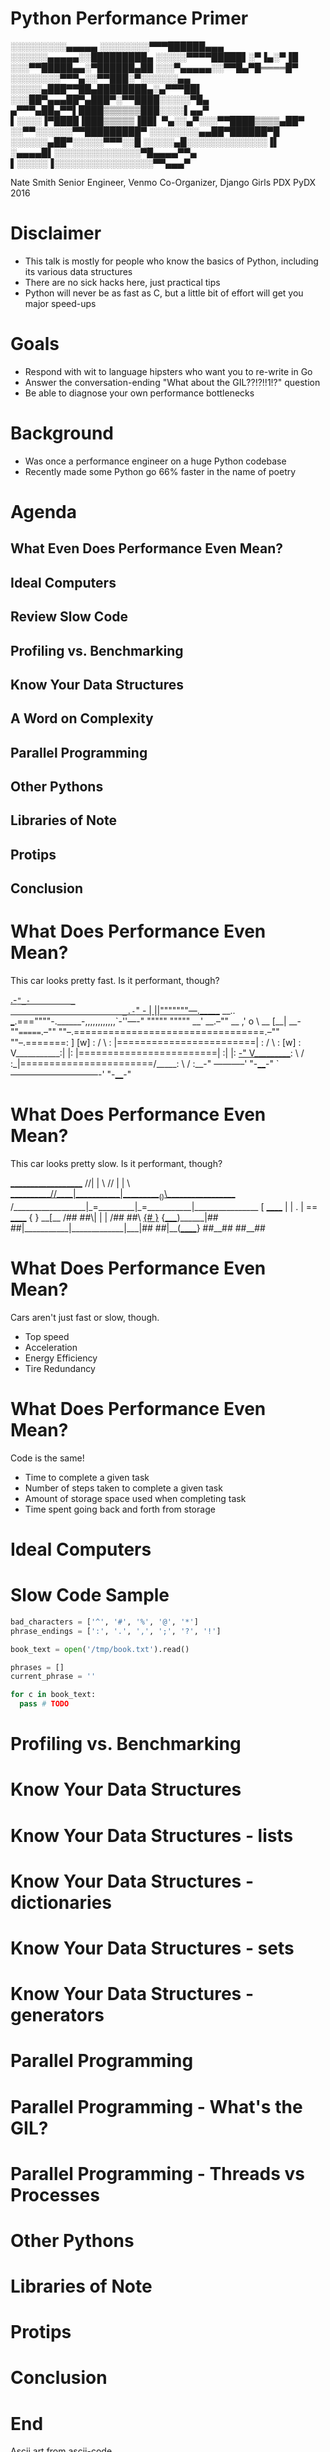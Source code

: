 * Python Performance Primer

 ░░░░░░░░░▄▄▄▄▄
░░░░░░░░▀▀▀██████▄▄▄
░░░░░░▄▄▄▄▄░░█████████▄
░░░░░▀▀▀▀█████▌░▀▐▄░▀▐█
░░░▀▀█████▄▄░▀██████▄██
░░░▀▄▄▄▄▄░░▀▀█▄▀█════█▀
░░░░░░░░▀▀▀▄░░▀▀███░▀░░░░░░▄▄
░░░░░▄███▀▀██▄████████▄░▄▀▀▀██▌
░░░██▀▄▄▄██▀▄███▀░▀▀████░░░░░▀█▄
▄▀▀▀▄██▄▀▀▌████▒▒▒▒▒▒███░░░░▌▄▄▀
▌░░░░▐▀████▐███▒▒▒▒▒▐██▌
▀▄░░▄▀░░░▀▀████▒▒▒▒▄██▀
░░▀▀░░░░░░▀▀█████████▀
░░░░░░░░▄▄██▀██████▀█
░░░░░░▄██▀░░░░░▀▀▀░░█
░░░░░▄█░░░░░░░░░░░░░▐▌
░▄▄▄▄█▌░░░░░░░░░░░░░░▀█▄▄▄▄▀▀▄
▌░░░░░▐░░░░░░░░░░░░░░░░▀▀▄▄▄▀

Nate Smith
Senior Engineer, Venmo 
Co-Organizer, Django Girls PDX
PyDX 2016

* Disclaimer

- This talk is mostly for people who know the basics of Python, including its
  various data structures
- There are no sick hacks here, just practical tips
- Python will never be as fast as C, but a little bit of effort will get you major speed-ups

* Goals

- Respond with wit to language hipsters who want you to re-write in Go
- Answer the conversation-ending "What about the GIL??!?!!1!?" question
- Be able to diagnose your own performance bottlenecks

* Background

- Was once a performance engineer on a huge Python codebase
- Recently made some Python go 66% faster in the name of poetry

* Agenda

** What Even Does Performance Even Mean?
** Ideal Computers
** Review Slow Code
** Profiling vs. Benchmarking
** Know Your Data Structures
** A Word on Complexity
** Parallel Programming
** Other Pythons
** Libraries of Note
** Protips
** Conclusion

* What Does Performance Even Mean?

This car looks pretty fast. Is it performant, though?

                              _.-="_-         _
                         _.-="   _-          | ||"""""""---._______     __..
             ___.===""""-.______-,,,,,,,,,,,,`-''----" """""       """""  __'
      __.--""     __        ,'                   o \           __        [__|
 __-""=======.--""  ""--.=================================.--""  ""--.=======:
]       [w] : /        \ : |========================|    : /        \ :  [w] :
V___________:|          |: |========================|    :|          |:   _-"
 V__________: \        / :_|=======================/_____: \        / :__-"
 -----------'  "-____-"  `-------------------------------'  "-____-"

* What Does Performance Even Mean?

This car looks pretty slow. Is it performant, though?


                       ____________________
                     //|           |        \
                   //  |           |          \
      ___________//____|___________|__________()\__________________
    /__________________|_=_________|_=___________|_________________{}
    [           ______ |           | .           | ==  ______      { }
  __[__        /##  ##\|           |             |    /##  ##\    _{# }_
 {_____)______|##    ##|___________|_____________|___|##    ##|__(______}
                ##__##                                 ##__##        

* What Does Performance Even Mean?

Cars aren't just fast or slow, though.

- Top speed
- Acceleration
- Energy Efficiency
- Tire Redundancy

* What Does Performance Even Mean?

Code is the same!

- Time to complete a given task
- Number of steps taken to complete a given task
- Amount of storage space used when completing task
- Time spent going back and forth from storage


* Ideal Computers
* Slow Code Sample

#+BEGIN_SRC python
bad_characters = ['^', '#', '%', '@', '*']
phrase_endings = [':', '.', ',', ';', '?', '!']

book_text = open('/tmp/book.txt').read()

phrases = []
current_phrase = ''

for c in book_text:
  pass # TODO
#+END_SRC

* Profiling vs. Benchmarking
* Know Your Data Structures
* Know Your Data Structures - lists
* Know Your Data Structures - dictionaries
* Know Your Data Structures - sets
* Know Your Data Structures - generators
* Parallel Programming
* Parallel Programming - What's the GIL?
* Parallel Programming - Threads vs Processes
* Other Pythons
* Libraries of Note
* Protips
* Conclusion
* End

Ascii art from [[http://www.ascii-code.com/ascii-art/vehicles/cars.php][ascii-code]]

